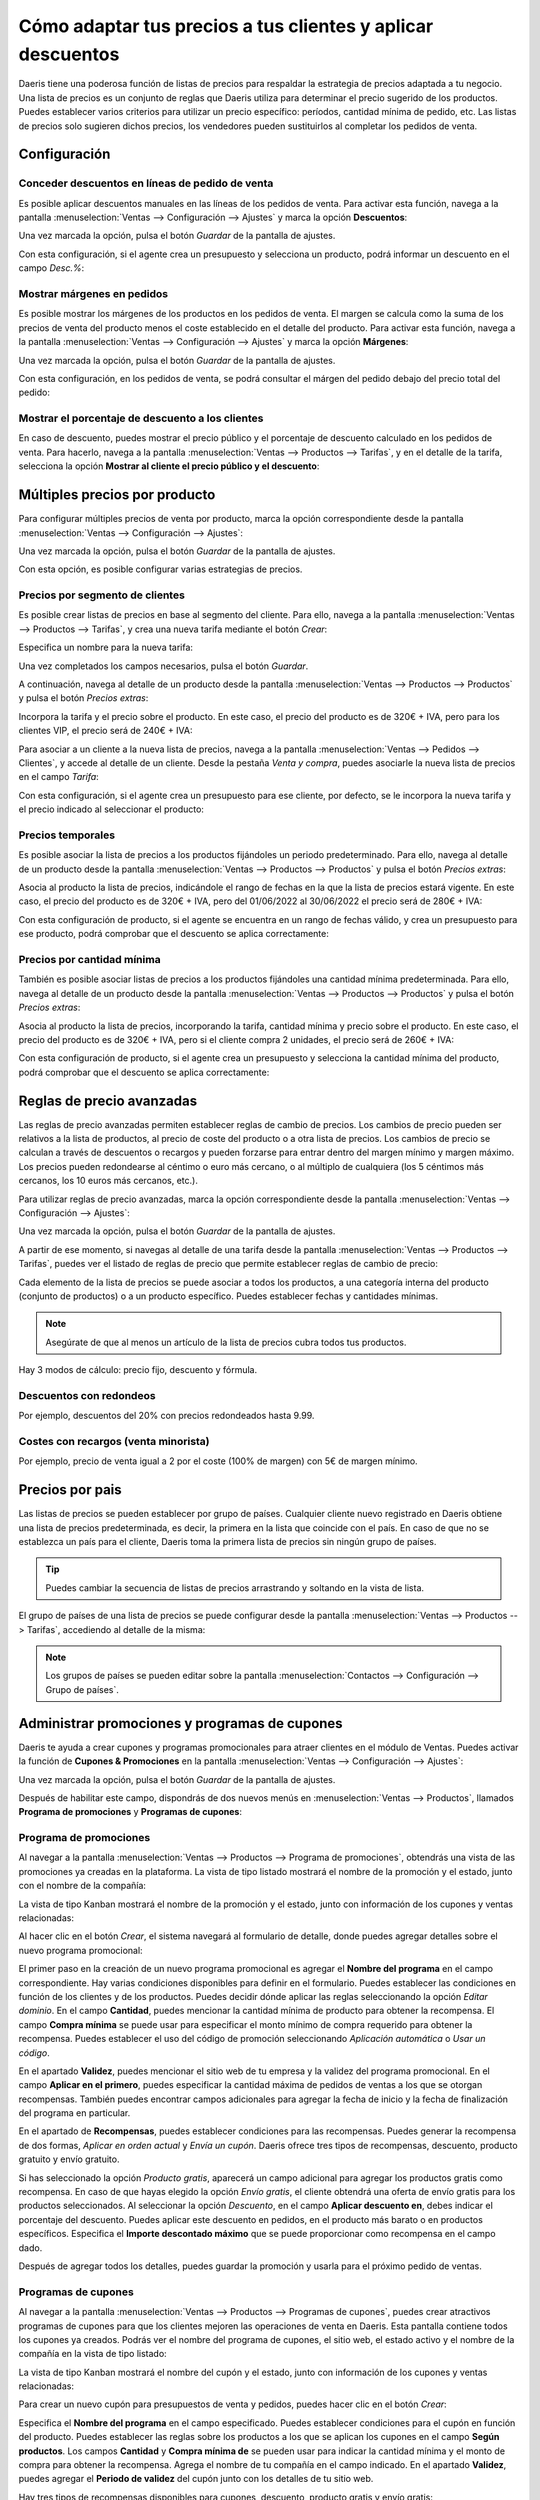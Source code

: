 ============================================================
Cómo adaptar tus precios a tus clientes y aplicar descuentos
============================================================

Daeris tiene una poderosa función de listas de precios para respaldar la estrategia de precios adaptada a tu negocio.
Una lista de precios es un conjunto de reglas que Daeris utiliza para determinar el precio sugerido de los productos.
Puedes establecer varios criterios para utilizar un precio específico: períodos, cantidad mínima de pedido, etc.
Las listas de precios solo sugieren dichos precios, los vendedores pueden sustituirlos al completar los pedidos de venta.

Configuración
=============

Conceder descuentos en líneas de pedido de venta
------------------------------------------------

Es posible aplicar descuentos manuales en las líneas de los pedidos de venta. Para activar esta función, navega a la
pantalla :menuselection:`Ventas --> Configuración --> Ajustes` y marca la opción **Descuentos**:

.. image:: precios/activar-descuentos.png
   :align: center
   :alt: Activar descuentos en pedidos de venta

Una vez marcada la opción, pulsa el botón *Guardar* de la pantalla de ajustes.

Con esta configuración, si el agente crea un presupuesto y selecciona un producto, podrá informar un descuento en el
campo *Desc.%*:

.. image:: precios/descuento-manual-pedido.png
   :align: center
   :alt: Descuento manual en pedidos de venta

Mostrar márgenes en pedidos
---------------------------

Es posible mostrar los márgenes de los productos en los pedidos de venta. El margen se calcula como la suma de los precios
de venta del producto menos el coste establecido en el detalle del producto. Para activar esta función, navega a la
pantalla :menuselection:`Ventas --> Configuración --> Ajustes` y marca la opción **Márgenes**:

.. image:: precios/activar-margenes.png
   :align: center
   :alt: Activar márgenes en pedidos de venta

Una vez marcada la opción, pulsa el botón *Guardar* de la pantalla de ajustes.

Con esta configuración, en los pedidos de venta, se podrá consultar el márgen del pedido debajo del precio total del
pedido:

.. image:: precios/margen-pedido.png
   :align: center
   :alt: Márgen en pedidos de venta

Mostrar el porcentaje de descuento a los clientes
-------------------------------------------------

En caso de descuento, puedes mostrar el precio público y el porcentaje de descuento calculado en los pedidos de venta.
Para hacerlo, navega a la pantalla :menuselection:`Ventas --> Productos --> Tarifas`, y en el detalle de la tarifa,
selecciona la opción **Mostrar al cliente el precio público y el descuento**:

.. image:: precios/mostrar-precio-descuento.png
   :align: center
   :alt: Mostrar al cliente el precio público y el descuento

Múltiples precios por producto
==============================

Para configurar múltiples precios de venta por producto, marca la opción correspondiente desde la pantalla
:menuselection:`Ventas --> Configuración --> Ajustes`:

.. image:: precios/multiples-precios-por-producto.png
   :align: center
   :alt: Múltiples precios por producto

Una vez marcada la opción, pulsa el botón *Guardar* de la pantalla de ajustes.

Con esta opción, es posible configurar varias estrategias de precios.

Precios por segmento de clientes
--------------------------------

Es posible crear listas de precios en base al segmento del cliente. Para ello, navega a la pantalla
:menuselection:`Ventas --> Productos --> Tarifas`, y crea una nueva tarifa mediante el botón *Crear*:

.. image:: precios/crear-tarifa.png
   :align: center
   :alt: Crear nueva tarifa

Especifica un nombre para la nueva tarifa:

.. image:: precios/detalle-tarifa-vip.png
   :align: center
   :alt: Detalle de una tarifa VIP para clientes

Una vez completados los campos necesarios, pulsa el botón *Guardar*.

A continuación, navega al detalle de un producto desde la pantalla :menuselection:`Ventas --> Productos --> Productos`
y pulsa el botón *Precios extras*:

.. image:: precios/precios-extras-producto.png
   :align: center
   :alt: Precios extras de un producto

Incorpora la tarifa y el precio sobre el producto. En este caso, el precio del producto es de 320€ + IVA, pero para los
clientes VIP, el precio será de 240€ + IVA:

.. image:: precios/tarifa-vip-producto.png
   :align: center
   :alt: Tarifa VIP en un producto

Para asociar a un cliente a la nueva lista de precios, navega a la pantalla :menuselection:`Ventas --> Pedidos --> Clientes`,
y accede al detalle de un cliente. Desde la pestaña *Venta y compra*, puedes asociarle la nueva lista de precios en el
campo *Tarifa*:

.. image:: precios/tarifa-vip-cliente.png
   :align: center
   :alt: Tarifa VIP en un cliente

Con esta configuración, si el agente crea un presupuesto para ese cliente, por defecto, se le incorpora la nueva tarifa
y el precio indicado al seleccionar el producto:

.. image:: precios/tarifa-vip-pedido.png
   :align: center
   :alt: Tarifa VIP en un pedido de venta

Precios temporales
------------------

Es posible asociar la lista de precios a los productos fijándoles un periodo predeterminado. Para ello, navega al detalle
de un producto desde la pantalla :menuselection:`Ventas --> Productos --> Productos` y pulsa el botón *Precios extras*:

.. image:: precios/precios-extras-producto.png
   :align: center
   :alt: Precios extras de un producto

Asocia al producto la lista de precios, indicándole el rango de fechas en la que la lista de precios estará vigente. En
este caso, el precio del producto es de 320€ + IVA, pero del 01/06/2022 al 30/06/2022 el precio será de 280€ + IVA:

.. image:: precios/tarifa-temporal-producto.png
   :align: center
   :alt: Tarifa temporal en un producto

Con esta configuración de producto, si el agente se encuentra en un rango de fechas válido, y crea un presupuesto para
ese producto, podrá comprobar que el descuento se aplica correctamente:

.. image:: precios/tarifa-temporal-pedido.png
   :align: center
   :alt: Tarifa temporal en un pedido de venta

Precios por cantidad mínima
---------------------------

También es posible asociar listas de precios a los productos fijándoles una cantidad mínima predeterminada. Para ello,
navega al detalle de un producto desde la pantalla :menuselection:`Ventas --> Productos --> Productos` y pulsa el botón
*Precios extras*:

.. image:: precios/precios-extras-producto.png
   :align: center
   :alt: Precios extras de un producto

Asocia al producto la lista de precios, incorporando la tarifa, cantidad mínima y precio sobre el producto. En este caso,
el precio del producto es de 320€ + IVA, pero si el cliente compra 2 unidades, el precio será de 260€ + IVA:

.. image:: precios/tarifa-cantidad-producto.png
   :align: center
   :alt: Tarifa por cantidad mínima en un producto

Con esta configuración de producto, si el agente crea un presupuesto y selecciona la cantidad mínima del producto, podrá
comprobar que el descuento se aplica correctamente:

.. image:: precios/tarifa-cantidad-pedido.png
   :align: center
   :alt: Tarifa por cantidad mínima en un pedido de venta

Reglas de precio avanzadas
==========================

Las reglas de precio avanzadas permiten establecer reglas de cambio de precios. Los cambios de precio pueden ser relativos
a la lista de productos, al precio de coste del producto o a otra lista de precios. Los cambios de precio se calculan a
través de descuentos o recargos y pueden forzarse para entrar dentro del margen mínimo y margen máximo. Los precios
pueden redondearse al céntimo o euro más cercano, o al múltiplo de cualquiera (los 5 céntimos más cercanos, los 10 euros
más cercanos, etc.).

Para utilizar reglas de precio avanzadas, marca la opción correspondiente desde la pantalla
:menuselection:`Ventas --> Configuración --> Ajustes`:

.. image:: precios/reglas-precio-avanzadas.png
   :align: center
   :alt: Reglas de precio avanzadas

Una vez marcada la opción, pulsa el botón *Guardar* de la pantalla de ajustes.

A partir de ese momento, si navegas al detalle de una tarifa desde la pantalla :menuselection:`Ventas --> Productos --> Tarifas`,
puedes ver el listado de reglas de precio que permite establecer reglas de cambio de precio:

.. image:: precios/reglas-precio-tarifa.png
   :align: center
   :alt: Reglas de precio de la tarifa

Cada elemento de la lista de precios se puede asociar a todos los productos, a una categoría interna del producto
(conjunto de productos) o a un producto específico. Puedes establecer fechas y cantidades mínimas.

.. image:: precios/condiciones-regla-precio.png
   :align: center
   :alt: Condiciones de la regla de precios

.. note::
   Asegúrate de que al menos un artículo de la lista de precios cubra todos tus productos.

Hay 3 modos de cálculo: precio fijo, descuento y fórmula.

.. image:: precios/calculo-regla-precio.png
   :align: center
   :alt: Modo de cálculo de la regla de precios

Descuentos con redondeos
------------------------

Por ejemplo, descuentos del 20% con precios redondeados hasta 9.99.

.. image:: precios/descuentos-con-redondeos.png
   :align: center
   :alt: Descuentos con redondeos

Costes con recargos (venta minorista)
-------------------------------------

Por ejemplo, precio de venta igual a 2 por el coste (100% de margen) con 5€ de margen mínimo.

.. image:: precios/costes-con-recargos.png
   :align: center
   :alt: Costes con recargos

Precios por pais
================

Las listas de precios se pueden establecer por grupo de países. Cualquier cliente nuevo registrado en Daeris obtiene una
lista de precios predeterminada, es decir, la primera en la lista que coincide con el país. En caso de que no se
establezca un país para el cliente, Daeris toma la primera lista de precios sin ningún grupo de países.

.. tip::
   Puedes cambiar la secuencia de listas de precios arrastrando y soltando en la vista de lista.

El grupo de países de una lista de precios se puede configurar desde la pantalla :menuselection:`Ventas --> Productos --> Tarifas`,
accediendo al detalle de la misma:

.. image:: precios/grupo-paises-tarifa.png
   :align: center
   :alt: Grupo de países de una tarifa

.. note::
   Los grupos de países se pueden editar sobre la pantalla :menuselection:`Contactos --> Configuración --> Grupo de países`.

Administrar promociones y programas de cupones
==============================================

Daeris te ayuda a crear cupones y programas promocionales para atraer clientes en el módulo de Ventas. Puedes activar
la función de **Cupones & Promociones** en la pantalla :menuselection:`Ventas --> Configuración --> Ajustes`:

.. image:: precios/activar-cupones-promociones.png
   :align: center
   :alt: Activar cupones y promociones

Una vez marcada la opción, pulsa el botón *Guardar* de la pantalla de ajustes.

Después de habilitar este campo, dispondrás de dos nuevos menús en :menuselection:`Ventas --> Productos`, llamados
**Programa de promociones** y **Programas de cupones**:

.. image:: precios/menu-cupones-promociones.png
   :align: center
   :alt: Menú de cupones y promociones

Programa de promociones
-----------------------

Al navegar a la pantalla :menuselection:`Ventas --> Productos --> Programa de promociones`, obtendrás una vista de las
promociones ya creadas en la plataforma. La vista de tipo listado mostrará el nombre de la promoción y el estado, junto
con el nombre de la compañía:

.. image:: precios/lista-promociones.png
   :align: center
   :alt: Listado de promociones

La vista de tipo Kanban mostrará el nombre de la promoción y el estado, junto con información de los cupones y ventas
relacionadas:

.. image:: precios/kanban-promociones.png
   :align: center
   :alt: Kanban de promociones

Al hacer clic en el botón *Crear*, el sistema navegará al formulario de detalle, donde puedes agregar detalles sobre el
nuevo programa promocional:

.. image:: precios/detalle-promociones.png
   :align: center
   :alt: Formulario de detalle de promociones

El primer paso en la creación de un nuevo programa promocional es agregar el **Nombre del programa** en el campo
correspondiente. Hay varias condiciones disponibles para definir en el formulario. Puedes establecer las condiciones en
función de los clientes y de los productos. Puedes decidir dónde aplicar las reglas seleccionando la opción *Editar dominio*.
En el campo **Cantidad**, puedes mencionar la cantidad mínima de producto para obtener la recompensa. El campo **Compra mínima**
se puede usar para especificar el monto mínimo de compra requerido para obtener la recompensa. Puedes establecer el uso
del código de promoción seleccionando *Aplicación automática* o *Usar un código*.

En el apartado **Validez**, puedes mencionar el sitio web de tu empresa y la validez del programa promocional. En el campo
**Aplicar en el primero**, puedes especificar la cantidad máxima de pedidos de ventas a los que se otorgan recompensas.
También puedes encontrar campos adicionales para agregar la fecha de inicio y la fecha de finalización del programa en
particular.

En el apartado de **Recompensas**, puedes establecer condiciones para las recompensas. Puedes generar la recompensa de dos
formas, *Aplicar en orden actual* y *Envía un cupón*. Daeris ofrece tres tipos de recompensas, descuento, producto gratuito
y envío gratuito.

.. image:: precios/recompensas-promociones.png
   :align: center
   :alt: Recompensas de las promociones

Si has seleccionado la opción *Producto gratis*, aparecerá un campo adicional para agregar los productos gratis como
recompensa. En caso de que hayas elegido la opción *Envío gratis*, el cliente obtendrá una oferta de envío gratis para
los productos seleccionados. Al seleccionar la opción *Descuento*, en el campo **Aplicar descuento en**, debes indicar el
porcentaje del descuento. Puedes aplicar este descuento en pedidos, en el producto más barato o en productos específicos.
Especifica el **Importe descontado máximo** que se puede proporcionar como recompensa en el campo dado.

Después de agregar todos los detalles, puedes guardar la promoción y usarla para el próximo pedido de ventas.

Programas de cupones
--------------------

Al navegar a la pantalla :menuselection:`Ventas --> Productos --> Programas de cupones`, puedes crear atractivos
programas de cupones para que los clientes mejoren las operaciones de venta en Daeris. Esta pantalla contiene todos los
cupones ya creados. Podrás ver el nombre del programa de cupones, el sitio web, el estado activo y el nombre de la
compañía en la vista de tipo listado:

.. image:: precios/lista-cupones.png
   :align: center
   :alt: Listado de cupones

La vista de tipo Kanban mostrará el nombre del cupón y el estado, junto con información de los cupones y ventas
relacionadas:

.. image:: precios/kanban-cupones.png
   :align: center
   :alt: Kanban de cupones

Para crear un nuevo cupón para presupuestos de venta y pedidos, puedes hacer clic en el botón *Crear*:

.. image:: precios/detalle-cupones.png
   :align: center
   :alt: Formulario de detalle de cupones

Especifica el **Nombre del programa** en el campo especificado. Puedes establecer condiciones para el cupón en función del
producto. Puedes establecer las reglas sobre los productos a los que se aplican los cupones en el campo **Según productos**.
Los campos **Cantidad** y **Compra mínima de** se pueden usar para indicar la cantidad mínima y el monto de compra para
obtener la recompensa. Agrega el nombre de tu compañía en el campo indicado. En el apartado **Validez**, puedes agregar el
**Periodo de validez** del cupón junto con los detalles de tu sitio web.

Hay tres tipos de recompensas disponibles para cupones, descuento, producto gratis y envío gratis:

.. image:: precios/recompensas-cupones.png
   :align: center
   :alt: Recompensas de los cupones

Si la recompensa se selecciona como *Descuento*, puedes indicar el porcentaje de descuento proporcionado en un pedido en
particular en el campo **Aplicar descuento**. Puedes aplicar el descuento en pedidos, en el producto más barato o en
productos específicos. El importe de descuento máximo proporcionado en un pedido o presupuesto se puede especificar en
el campo **Importe descontado máximo**. Si has seleccionado *Producto gratis* como recompensa, obtendrás un campo
complementario para seleccionar el producto gratuito. Al seleccionar la opción de *Envío gratis*, el cliente recibirá el
pedido sin pagar gastos de envío.

Después de agregar todos los detalles, puedes guardar el cupón. Para usarlo en el próximo pedido de ventas, deberás
pulsar el botón *Generar cupón*:

.. image:: precios/generar-cupones.png
   :align: center
   :alt: Generar cupones

El sistema desplegará un formulario donde poder informar el número de cupones a generar:

.. image:: precios/formulario-generar-cupones.png
   :align: center
   :alt: Formulario para generar cupones

Al seleccionar la opción *Número de cupones* se podrá especificar el número de cupones a generar. Mediante la opción
*Número de clientes seleccionados* se podrá especificar a qué clientes enviar los cupones, y una plantilla de correo,
para que el sistema envíe de forma automática los cupones a los clientes por correo electrónico.

Añadir promociones y cupones en pedidos de venta
------------------------------------------------

Tras haber configurado programas de promociones y cupones, si el agente crea un presupuesto, podrá añadir las promociones
y cupones creados mediante los botones mostrados a continuación:

.. image:: precios/promociones-cupones-pedidos.png
   :align: center
   :alt: Promociones y cupones en pedidos de venta